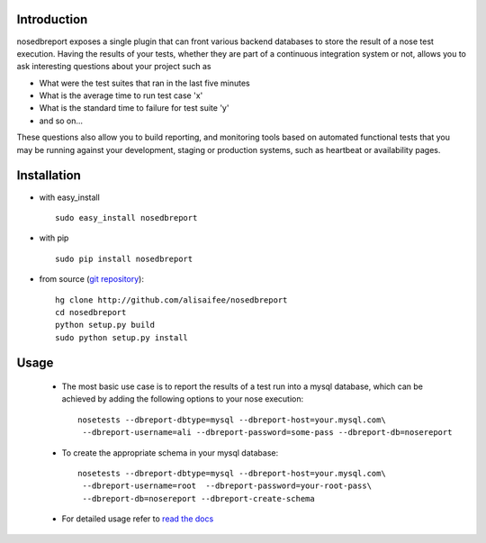 .. _git repository: http://github.com/alisaifee/nosedbreport
.. _read the docs: http://nosedbreport.readthedocs.org/en/latest/
Introduction
============
nosedbreport exposes a single plugin that can front various backend databases to store
the result of a nose test execution. Having the results of your tests, whether they are part
of a continuous integration system or not, allows you to ask interesting questions about
your project such as

* What were the test suites that ran in the last five minutes
* What is the average time to run test case 'x' 
* What is the standard time to failure for test suite 'y'
* and so on...
 
These questions also allow you to build reporting, and monitoring tools based on automated
functional tests that you may be running against your development, staging or production
systems, such as heartbeat or availability pages.

Installation
============
* with easy_install ::
   
    sudo easy_install nosedbreport

* with pip ::
    
    sudo pip install nosedbreport

* from source (`git repository`_)::

    hg clone http://github.com/alisaifee/nosedbreport
    cd nosedbreport
    python setup.py build
    sudo python setup.py install

.. image:: https://api.travis-ci.org/alisaifee/nosedbreport.png
   :alt: build status

Usage
=====
 * The most basic use case is to report the results of a test run into a mysql database,
   which can be achieved by adding the following options to your nose execution::

	nosetests --dbreport-dbtype=mysql --dbreport-host=your.mysql.com\
	 --dbreport-username=ali --dbreport-password=some-pass --dbreport-db=nosereport
 
 * To create the appropriate schema in your mysql database::

    nosetests --dbreport-dbtype=mysql --dbreport-host=your.mysql.com\
     --dbreport-username=root  --dbreport-password=your-root-pass\
     --dbreport-db=nosereport --dbreport-create-schema

 * For detailed usage refer to `read the docs`_


